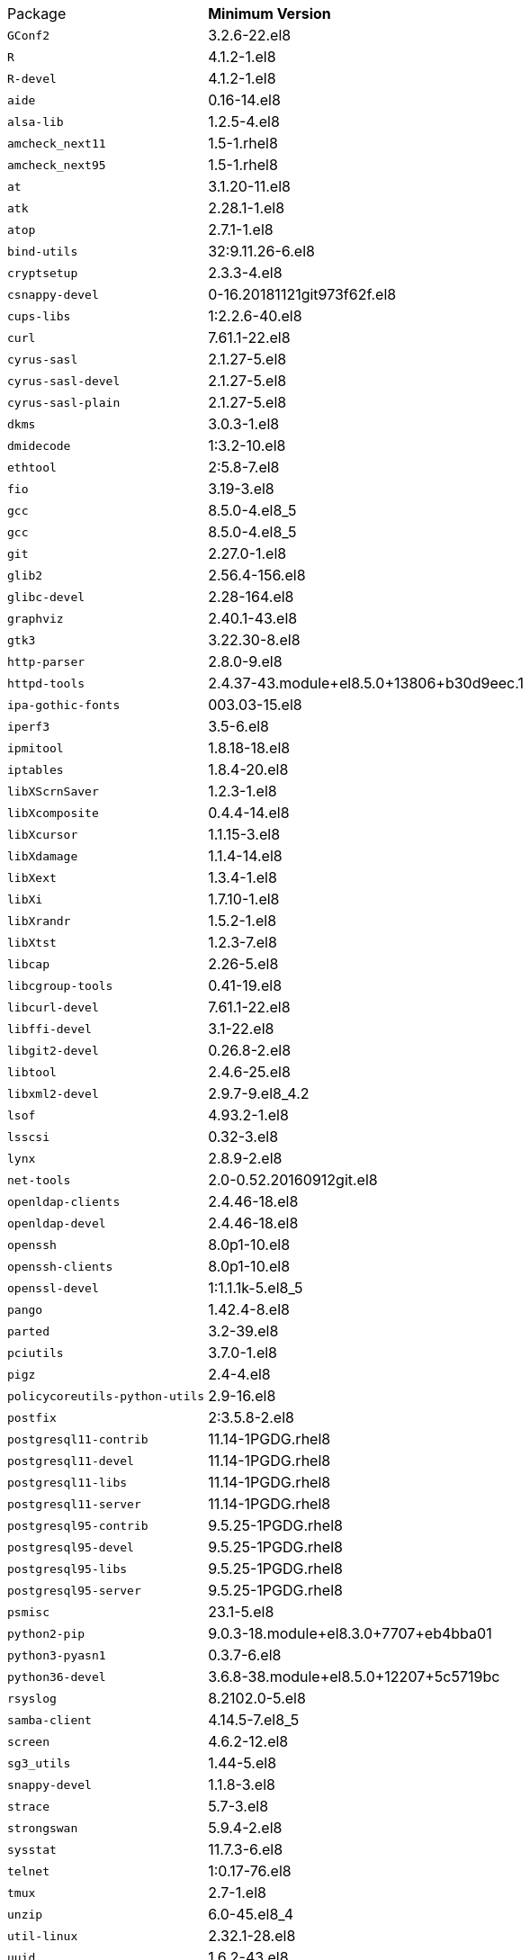 [horizontal]
Package:: *Minimum Version*
`GConf2`:: 3.2.6-22.el8
`R`:: 4.1.2-1.el8
`R-devel`:: 4.1.2-1.el8
`aide`:: 0.16-14.el8
`alsa-lib`:: 1.2.5-4.el8
`amcheck_next11`:: 1.5-1.rhel8
`amcheck_next95`:: 1.5-1.rhel8
`at`:: 3.1.20-11.el8
`atk`:: 2.28.1-1.el8
`atop`:: 2.7.1-1.el8
`bind-utils`:: 32:9.11.26-6.el8
`cryptsetup`:: 2.3.3-4.el8
`csnappy-devel`:: 0-16.20181121git973f62f.el8
`cups-libs`:: 1:2.2.6-40.el8
`curl`:: 7.61.1-22.el8
`cyrus-sasl`:: 2.1.27-5.el8
`cyrus-sasl-devel`:: 2.1.27-5.el8
`cyrus-sasl-plain`:: 2.1.27-5.el8
`dkms`:: 3.0.3-1.el8
`dmidecode`:: 1:3.2-10.el8
`ethtool`:: 2:5.8-7.el8
`fio`:: 3.19-3.el8
`gcc`:: 8.5.0-4.el8_5
`gcc`:: 8.5.0-4.el8_5
`git`:: 2.27.0-1.el8
`glib2`:: 2.56.4-156.el8
`glibc-devel`:: 2.28-164.el8
`graphviz`:: 2.40.1-43.el8
`gtk3`:: 3.22.30-8.el8
`http-parser`:: 2.8.0-9.el8
`httpd-tools`:: 2.4.37-43.module+el8.5.0+13806+b30d9eec.1
`ipa-gothic-fonts`:: 003.03-15.el8
`iperf3`:: 3.5-6.el8
`ipmitool`:: 1.8.18-18.el8
`iptables`:: 1.8.4-20.el8
`libXScrnSaver`:: 1.2.3-1.el8
`libXcomposite`:: 0.4.4-14.el8
`libXcursor`:: 1.1.15-3.el8
`libXdamage`:: 1.1.4-14.el8
`libXext`:: 1.3.4-1.el8
`libXi`:: 1.7.10-1.el8
`libXrandr`:: 1.5.2-1.el8
`libXtst`:: 1.2.3-7.el8
`libcap`:: 2.26-5.el8
`libcgroup-tools`:: 0.41-19.el8
`libcurl-devel`:: 7.61.1-22.el8
`libffi-devel`:: 3.1-22.el8
`libgit2-devel`:: 0.26.8-2.el8
`libtool`:: 2.4.6-25.el8
`libxml2-devel`:: 2.9.7-9.el8_4.2
`lsof`:: 4.93.2-1.el8
`lsscsi`:: 0.32-3.el8
`lynx`:: 2.8.9-2.el8
`net-tools`:: 2.0-0.52.20160912git.el8
`openldap-clients`:: 2.4.46-18.el8
`openldap-devel`:: 2.4.46-18.el8
`openssh`:: 8.0p1-10.el8
`openssh-clients`:: 8.0p1-10.el8
`openssl-devel`:: 1:1.1.1k-5.el8_5
`pango`:: 1.42.4-8.el8
`parted`:: 3.2-39.el8
`pciutils`:: 3.7.0-1.el8
`pigz`:: 2.4-4.el8
`policycoreutils-python-utils`:: 2.9-16.el8
`postfix`:: 2:3.5.8-2.el8
`postgresql11-contrib`:: 11.14-1PGDG.rhel8
`postgresql11-devel`:: 11.14-1PGDG.rhel8
`postgresql11-libs`:: 11.14-1PGDG.rhel8
`postgresql11-server`:: 11.14-1PGDG.rhel8
`postgresql95-contrib`:: 9.5.25-1PGDG.rhel8
`postgresql95-devel`:: 9.5.25-1PGDG.rhel8
`postgresql95-libs`:: 9.5.25-1PGDG.rhel8
`postgresql95-server`:: 9.5.25-1PGDG.rhel8
`psmisc`:: 23.1-5.el8
`python2-pip`:: 9.0.3-18.module+el8.3.0+7707+eb4bba01
`python3-pyasn1`:: 0.3.7-6.el8
`python36-devel`:: 3.6.8-38.module+el8.5.0+12207+5c5719bc
`rsyslog`:: 8.2102.0-5.el8
`samba-client`:: 4.14.5-7.el8_5
`screen`:: 4.6.2-12.el8
`sg3_utils`:: 1.44-5.el8
`snappy-devel`:: 1.1.8-3.el8
`strace`:: 5.7-3.el8
`strongswan`:: 5.9.4-2.el8
`sysstat`:: 11.7.3-6.el8
`telnet`:: 1:0.17-76.el8
`tmux`:: 2.7-1.el8
`unzip`:: 6.0-45.el8_4
`util-linux`:: 2.32.1-28.el8
`uuid`:: 1.6.2-43.el8
`wget`:: 1.19.5-10.el8
`xorg-x11-fonts-100dpi`:: 7.5-19.el8
`xorg-x11-fonts-75dpi`:: 7.5-19.el8
`xorg-x11-fonts-Type1`:: 7.5-19.el8
`xorg-x11-fonts-cyrillic`:: 7.5-19.el8
`xorg-x11-fonts-misc`:: 7.5-19.el8
`xorg-x11-utils`:: 7.5-28.el8
`zip`:: 3.0-23.el8
`zsh`:: 5.5.1-6.el8_1.2